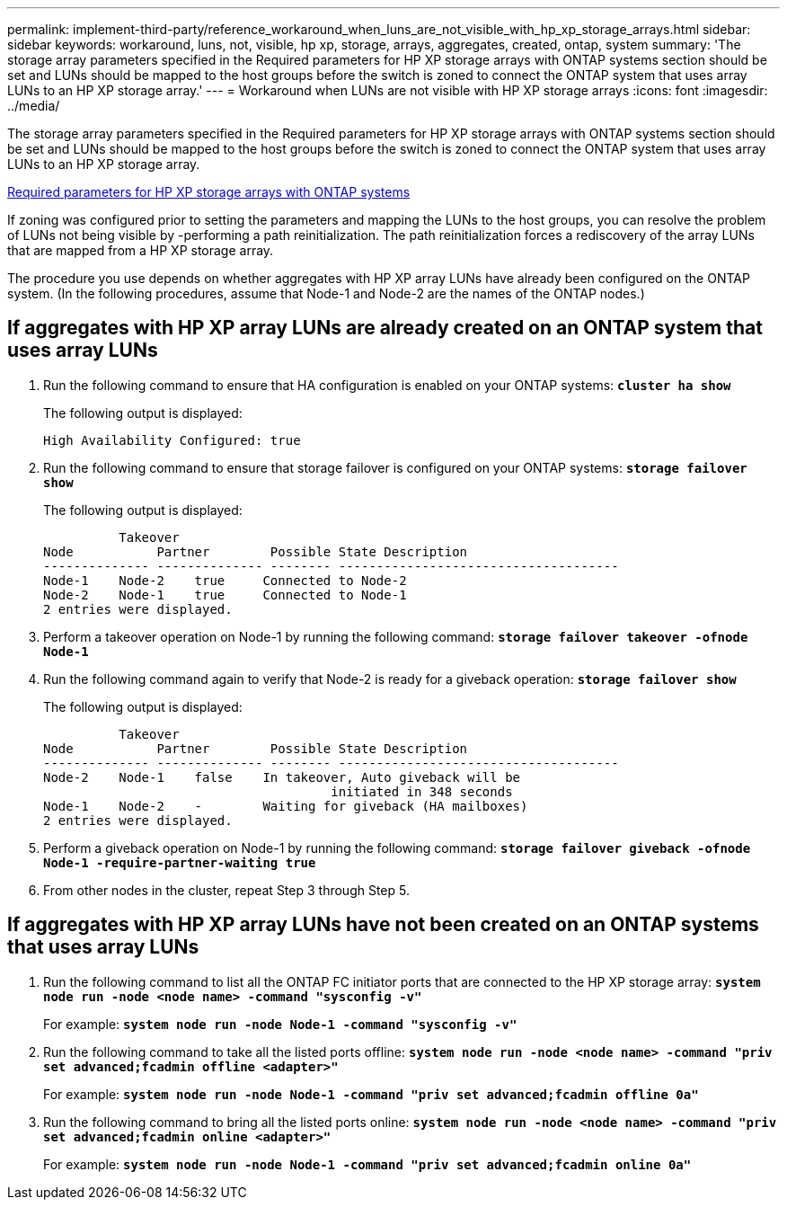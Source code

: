 ---
permalink: implement-third-party/reference_workaround_when_luns_are_not_visible_with_hp_xp_storage_arrays.html
sidebar: sidebar
keywords: workaround, luns, not, visible, hp xp, storage, arrays, aggregates, created, ontap, system
summary: 'The storage array parameters specified in the Required parameters for HP XP storage arrays with ONTAP systems section should be set and LUNs should be mapped to the host groups before the switch is zoned to connect the ONTAP system that uses array LUNs to an HP XP storage array.'
---
= Workaround when LUNs are not visible with HP XP storage arrays
:icons: font
:imagesdir: ../media/

[.lead]
The storage array parameters specified in the Required parameters for HP XP storage arrays with ONTAP systems section should be set and LUNs should be mapped to the host groups before the switch is zoned to connect the ONTAP system that uses array LUNs to an HP XP storage array.

xref:reference_required_parameters_for_hp_xp_storage_arrays_with_data_ontap_systems.adoc[Required parameters for HP XP storage arrays with ONTAP systems]

If zoning was configured prior to setting the parameters and mapping the LUNs to the host groups, you can resolve the problem of LUNs not being visible by -performing a path reinitialization. The path reinitialization forces a rediscovery of the array LUNs that are mapped from a HP XP storage array.

The procedure you use depends on whether aggregates with HP XP array LUNs have already been configured on the ONTAP system. (In the following procedures, assume that Node-1 and Node-2 are the names of the ONTAP nodes.)

== If aggregates with HP XP array LUNs are already created on an ONTAP system that uses array LUNs

. Run the following command to ensure that HA configuration is enabled on your ONTAP systems: *`cluster ha show`*
+
The following output is displayed:
+
----

High Availability Configured: true
----

. Run the following command to ensure that storage failover is configured on your ONTAP systems: *`storage failover show`*
+
The following output is displayed:
+
----
          Takeover
Node           Partner        Possible State Description
-------------- -------------- -------- -------------------------------------
Node-1    Node-2    true     Connected to Node-2
Node-2    Node-1    true     Connected to Node-1
2 entries were displayed.
----

. Perform a takeover operation on Node-1 by running the following command: *`storage failover takeover -ofnode Node-1`*
. Run the following command again to verify that Node-2 is ready for a giveback operation: *`storage failover show`*
+
The following output is displayed:
+
----
          Takeover
Node           Partner        Possible State Description
-------------- -------------- -------- -------------------------------------
Node-2    Node-1    false    In takeover, Auto giveback will be
                                      initiated in 348 seconds
Node-1    Node-2    -        Waiting for giveback (HA mailboxes)
2 entries were displayed.
----

. Perform a giveback operation on Node-1 by running the following command: *`storage failover giveback -ofnode Node-1 -require-partner-waiting true`*
. From other nodes in the cluster, repeat Step 3 through Step 5.

== If aggregates with HP XP array LUNs have not been created on an ONTAP systems that uses array LUNs

. Run the following command to list all the ONTAP FC initiator ports that are connected to the HP XP storage array: *`system node run -node <node name> -command "sysconfig -v"`*
+
For example: *`system node run -node Node-1 -command "sysconfig -v"`*

. Run the following command to take all the listed ports offline: *`system node run -node <node name> -command "priv set advanced;fcadmin offline <adapter>"`*
+
For example: *`system node run -node Node-1 -command "priv set advanced;fcadmin offline 0a"`*

. Run the following command to bring all the listed ports online: *`system node run -node <node name> -command "priv set advanced;fcadmin online <adapter>"`*
+
For example: *`system node run -node Node-1 -command "priv set advanced;fcadmin online 0a"`*
